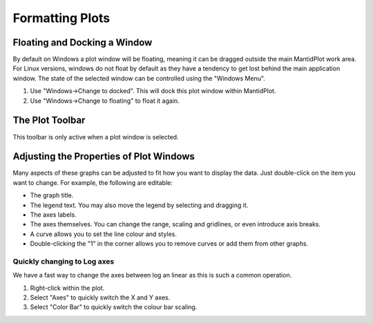 .. _06_formatting_plots:

================
Formatting Plots 
================

Floating and Docking a Window
=============================

By default on Windows a plot window will be floating, meaning it can be
dragged outside the main MantidPlot work area. For Linux versions,
windows do not float by default as they have a tendency to get lost
behind the main application window. The state of the selected window can
be controlled using the "Windows Menu".

#. Use "Windows->Change to docked". This will dock this plot window
   within MantidPlot.
#. Use "Windows->Change to floating" to float it again.

The Plot Toolbar
================

This toolbar is only active when a plot window is selected.

.. figure:: /images/PlotToolbar.png
   :alt: centre

Adjusting the Properties of Plot Windows
========================================

Many aspects of these graphs can be adjusted to fit how you want to
display the data. Just double-click on the item you want to change. For
example, the following are editable:

-  The graph title.
-  The legend text. You may also move the legend by selecting and
   dragging it.
-  The axes labels.
-  The axes themselves. You can change the range, scaling and gridlines,
   or even introduce axis breaks.
-  A curve allows you to set the line colour and styles.
-  Double-clicking the "1" in the corner allows you to remove curves or
   add them from other graphs.

.. figure:: /images/300px-LoglinearAxes.png
   :alt: 300px-LoglinearAxes.png
   :width: 300px

Quickly changing to Log axes
----------------------------

We have a fast way to change the axes between log an linear as this is
such a common operation.

#. Right-click within the plot.
#. Select "Axes" to quickly switch the X and Y axes.
#. Select "Color Bar" to quickly switch the colour bar scaling.

.. raw:: mediawiki

   {{SlideNavigationLinks|MBC_Displaying_data_in_multiple_workspaces|Mantid_Basic_Course|MBC_Exercise_Loading_And_Displaying_Data}}
